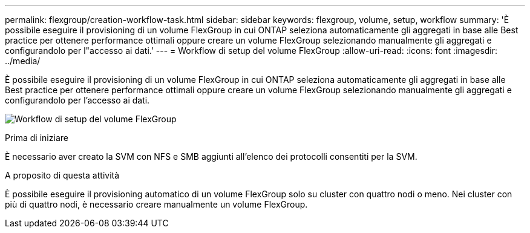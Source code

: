 ---
permalink: flexgroup/creation-workflow-task.html 
sidebar: sidebar 
keywords: flexgroup, volume, setup, workflow 
summary: 'È possibile eseguire il provisioning di un volume FlexGroup in cui ONTAP seleziona automaticamente gli aggregati in base alle Best practice per ottenere performance ottimali oppure creare un volume FlexGroup selezionando manualmente gli aggregati e configurandolo per l"accesso ai dati.' 
---
= Workflow di setup del volume FlexGroup
:allow-uri-read: 
:icons: font
:imagesdir: ../media/


[role="lead"]
È possibile eseguire il provisioning di un volume FlexGroup in cui ONTAP seleziona automaticamente gli aggregati in base alle Best practice per ottenere performance ottimali oppure creare un volume FlexGroup selezionando manualmente gli aggregati e configurandolo per l'accesso ai dati.

image:flexgroups-setup-workflow.gif["Workflow di setup del volume FlexGroup"]

.Prima di iniziare
È necessario aver creato la SVM con NFS e SMB aggiunti all'elenco dei protocolli consentiti per la SVM.

.A proposito di questa attività
È possibile eseguire il provisioning automatico di un volume FlexGroup solo su cluster con quattro nodi o meno. Nei cluster con più di quattro nodi, è necessario creare manualmente un volume FlexGroup.
